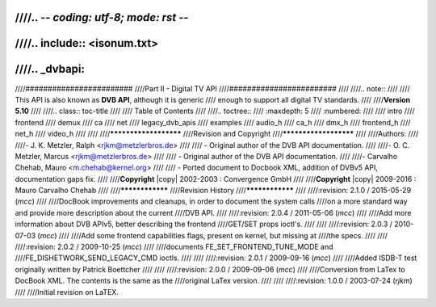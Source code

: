 ////.. -*- coding: utf-8; mode: rst -*-
////
////.. include:: <isonum.txt>
////
////.. _dvbapi:
////
////########################
////Part II - Digital TV API
////########################
////
////.. note::
////
////   This API is also known as **DVB API**, although it is generic
////   enough to support all digital TV standards.
////
////**Version 5.10**
////
////.. class:: toc-title
////
////        Table of Contents
////
////.. toctree::
////    :maxdepth: 5
////    :numbered:
////
////    intro
////    frontend
////    demux
////    ca
////    net
////    legacy_dvb_apis
////    examples
////    audio_h
////    ca_h
////    dmx_h
////    frontend_h
////    net_h
////    video_h
////
////
////**********************
////Revision and Copyright
////**********************
////
////Authors:
////
////- J. K. Metzler, Ralph <rjkm@metzlerbros.de>
////
//// - Original author of the DVB API documentation.
////
////- O. C. Metzler, Marcus <rjkm@metzlerbros.de>
////
//// - Original author of the DVB API documentation.
////
////- Carvalho Chehab, Mauro <m.chehab@kernel.org>
////
//// - Ported document to Docbook XML, addition of DVBv5 API, documentation gaps fix.
////
////**Copyright** |copy| 2002-2003 : Convergence GmbH
////
////**Copyright** |copy| 2009-2016 : Mauro Carvalho Chehab
////
////****************
////Revision History
////****************
////
////:revision: 2.1.0 / 2015-05-29 (*mcc*)
////
////DocBook improvements and cleanups, in order to document the system calls
////on a more standard way and provide more description about the current
////DVB API.
////
////:revision: 2.0.4 / 2011-05-06 (*mcc*)
////
////Add more information about DVB APIv5, better describing the frontend
////GET/SET props ioctl's.
////
////
////:revision: 2.0.3 / 2010-07-03 (*mcc*)
////
////Add some frontend capabilities flags, present on kernel, but missing at
////the specs.
////
////
////:revision: 2.0.2 / 2009-10-25 (*mcc*)
////
////documents FE_SET_FRONTEND_TUNE_MODE and
////FE_DISHETWORK_SEND_LEGACY_CMD ioctls.
////
////
////:revision: 2.0.1 / 2009-09-16 (*mcc*)
////
////Added ISDB-T test originally written by Patrick Boettcher
////
////
////:revision: 2.0.0 / 2009-09-06 (*mcc*)
////
////Conversion from LaTex to DocBook XML. The contents is the same as the
////original LaTex version.
////
////
////:revision: 1.0.0 / 2003-07-24 (*rjkm*)
////
////Initial revision on LaTEX.
